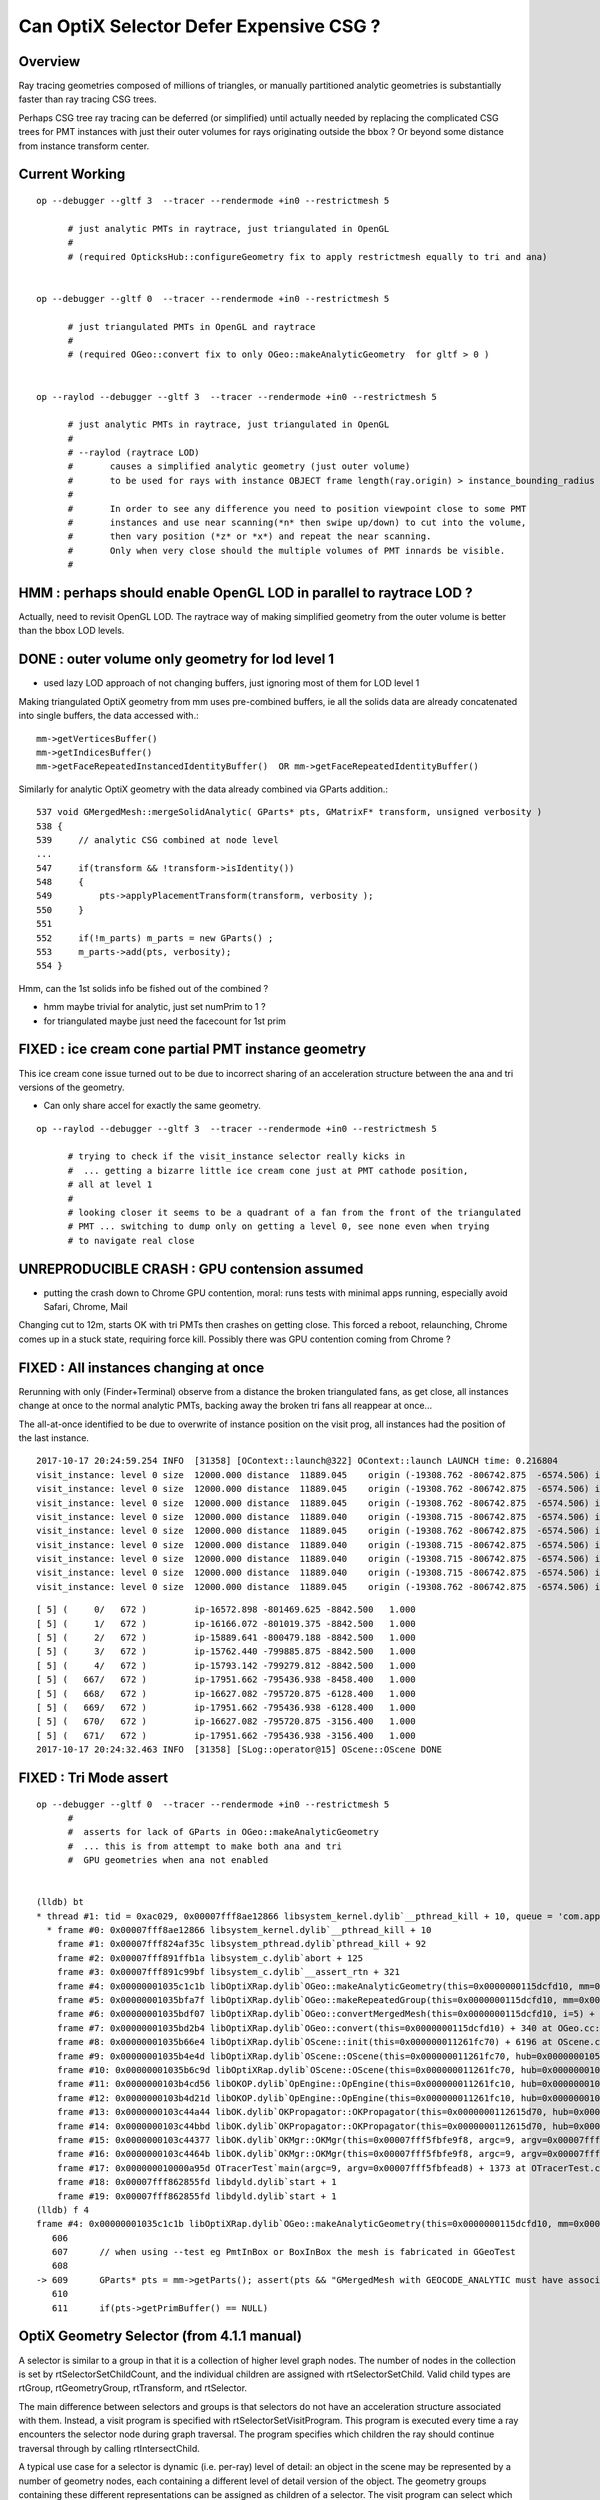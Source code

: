 Can OptiX Selector Defer Expensive CSG ?
===========================================

Overview
---------

Ray tracing geometries composed of millions of triangles, or 
manually partitioned analytic geometries is substantially faster than
ray tracing CSG trees.

Perhaps CSG tree ray tracing can be deferred (or simplified) until actually needed by 
replacing the complicated CSG trees for PMT instances with just their
outer volumes for rays originating outside the bbox ? Or beyond some
distance from instance transform center.


Current Working 
------------------

::


    op --debugger --gltf 3  --tracer --rendermode +in0 --restrictmesh 5
          
          # just analytic PMTs in raytrace, just triangulated in OpenGL
          #
          # (required OpticksHub::configureGeometry fix to apply restrictmesh equally to tri and ana)


    op --debugger --gltf 0  --tracer --rendermode +in0 --restrictmesh 5
          
          # just triangulated PMTs in OpenGL and raytrace
          #
          # (required OGeo::convert fix to only OGeo::makeAnalyticGeometry  for gltf > 0 )


    op --raylod --debugger --gltf 3  --tracer --rendermode +in0 --restrictmesh 5

          # just analytic PMTs in raytrace, just triangulated in OpenGL 
          #
          # --raylod (raytrace LOD) 
          #       causes a simplified analytic geometry (just outer volume) 
          #       to be used for rays with instance OBJECT frame length(ray.origin) > instance_bounding_radius      
          #
          #       In order to see any difference you need to position viewpoint close to some PMT
          #       instances and use near scanning(*n* then swipe up/down) to cut into the volume, 
          #       then vary position (*z* or *x*) and repeat the near scanning.  
          #       Only when very close should the multiple volumes of PMT innards be visible.
          #  


HMM : perhaps should enable OpenGL LOD in parallel to raytrace LOD ?
------------------------------------------------------------------------

Actually, need to revisit OpenGL LOD.  The raytrace way of making simplified geometry
from the outer volume is better than the bbox LOD levels.



DONE : outer volume only geometry for lod level 1
----------------------------------------------------

* used lazy LOD approach of not changing buffers, just ignoring most of them for
  LOD level 1 


Making triangulated OptiX geometry from mm uses pre-combined buffers, ie all 
the solids data are already concatenated into single buffers, the data accessed with.::

    mm->getVerticesBuffer()
    mm->getIndicesBuffer()
    mm->getFaceRepeatedInstancedIdentityBuffer()  OR mm->getFaceRepeatedIdentityBuffer()
 
Similarly for analytic OptiX geometry with the data already combined via GParts addition.::

     537 void GMergedMesh::mergeSolidAnalytic( GParts* pts, GMatrixF* transform, unsigned verbosity )
     538 {
     539     // analytic CSG combined at node level  
     ...
     547     if(transform && !transform->isIdentity())
     548     {
     549         pts->applyPlacementTransform(transform, verbosity );
     550     }
     551 
     552     if(!m_parts) m_parts = new GParts() ;
     553     m_parts->add(pts, verbosity);
     554 }


Hmm, can the 1st solids info be fished out of the combined ?

* hmm maybe trivial for analytic, just set numPrim to 1 ?
* for triangulated maybe just need the facecount for 1st prim 



FIXED : ice cream cone partial PMT instance geometry
---------------------------------------------------------
          
This ice cream cone issue turned out to be due to incorrect sharing of an 
acceleration structure between the ana and tri versions of the geometry.
          
* Can only share accel for exactly the same geometry.
          

::

    op --raylod --debugger --gltf 3  --tracer --rendermode +in0 --restrictmesh 5

          # trying to check if the visit_instance selector really kicks in 
          #  ... getting a bizarre little ice cream cone just at PMT cathode position, 
          # all at level 1
          #
          # looking closer it seems to be a quadrant of a fan from the front of the triangulated
          # PMT ... switching to dump only on getting a level 0, see none even when trying 
          # to navigate real close 


UNREPRODUCIBLE CRASH  : GPU contension assumed
--------------------------------------------------

* putting the crash down to Chrome GPU contention, moral: runs tests with minimal apps running, 
  especially avoid Safari, Chrome, Mail

Changing cut to 12m, starts OK with tri PMTs then crashes on getting close.  
This forced a reboot, relaunching, Chrome comes up in a stuck state, requiring force kill.
Possibly there was GPU contention coming from Chrome ?


FIXED : All instances changing at once
-------------------------------------------

Rerunning with only (Finder+Terminal) observe from a distance the broken triangulated fans, as get close, all instances change at once to the 
normal analytic PMTs, backing away the broken tri fans all reappear at once...

The all-at-once identified to be due to overwrite of instance position on the visit prog, all instances
had the position of the last instance.

::

    2017-10-17 20:24:59.254 INFO  [31358] [OContext::launch@322] OContext::launch LAUNCH time: 0.216804
    visit_instance: level 0 size  12000.000 distance  11889.045    origin (-19308.762 -806742.875  -6574.506) instance_position (-17951.662 -795436.938  -3156.400  12000.000)  
    visit_instance: level 0 size  12000.000 distance  11889.045    origin (-19308.762 -806742.875  -6574.506) instance_position (-17951.662 -795436.938  -3156.400  12000.000)  
    visit_instance: level 0 size  12000.000 distance  11889.045    origin (-19308.762 -806742.875  -6574.506) instance_position (-17951.662 -795436.938  -3156.400  12000.000)  
    visit_instance: level 0 size  12000.000 distance  11889.040    origin (-19308.715 -806742.875  -6574.506) instance_position (-17951.662 -795436.938  -3156.400  12000.000)  
    visit_instance: level 0 size  12000.000 distance  11889.045    origin (-19308.762 -806742.875  -6574.506) instance_position (-17951.662 -795436.938  -3156.400  12000.000)  
    visit_instance: level 0 size  12000.000 distance  11889.040    origin (-19308.715 -806742.875  -6574.506) instance_position (-17951.662 -795436.938  -3156.400  12000.000)  
    visit_instance: level 0 size  12000.000 distance  11889.040    origin (-19308.715 -806742.875  -6574.506) instance_position (-17951.662 -795436.938  -3156.400  12000.000)  
    visit_instance: level 0 size  12000.000 distance  11889.040    origin (-19308.715 -806742.875  -6574.506) instance_position (-17951.662 -795436.938  -3156.400  12000.000)  
    visit_instance: level 0 size  12000.000 distance  11889.045    origin (-19308.762 -806742.875  -6574.506) instance_position (-17951.662 -795436.938  -3156.400  12000.000)  

::

    [ 5] (     0/   672 )         ip-16572.898 -801469.625 -8842.500   1.000 
    [ 5] (     1/   672 )         ip-16166.072 -801019.375 -8842.500   1.000 
    [ 5] (     2/   672 )         ip-15889.641 -800479.188 -8842.500   1.000 
    [ 5] (     3/   672 )         ip-15762.440 -799885.875 -8842.500   1.000 
    [ 5] (     4/   672 )         ip-15793.142 -799279.812 -8842.500   1.000 
    [ 5] (   667/   672 )         ip-17951.662 -795436.938 -8458.400   1.000 
    [ 5] (   668/   672 )         ip-16627.082 -795720.875 -6128.400   1.000 
    [ 5] (   669/   672 )         ip-17951.662 -795436.938 -6128.400   1.000 
    [ 5] (   670/   672 )         ip-16627.082 -795720.875 -3156.400   1.000 
    [ 5] (   671/   672 )         ip-17951.662 -795436.938 -3156.400   1.000 
    2017-10-17 20:24:32.463 INFO  [31358] [SLog::operator@15] OScene::OScene DONE





FIXED : Tri Mode assert
--------------------------

::


    op --debugger --gltf 0  --tracer --rendermode +in0 --restrictmesh 5
          #
          #  asserts for lack of GParts in OGeo::makeAnalyticGeometry 
          #  ... this is from attempt to make both ana and tri 
          #  GPU geometries when ana not enabled 


    (lldb) bt
    * thread #1: tid = 0xac029, 0x00007fff8ae12866 libsystem_kernel.dylib`__pthread_kill + 10, queue = 'com.apple.main-thread', stop reason = signal SIGABRT
      * frame #0: 0x00007fff8ae12866 libsystem_kernel.dylib`__pthread_kill + 10
        frame #1: 0x00007fff824af35c libsystem_pthread.dylib`pthread_kill + 92
        frame #2: 0x00007fff891ffb1a libsystem_c.dylib`abort + 125
        frame #3: 0x00007fff891c99bf libsystem_c.dylib`__assert_rtn + 321
        frame #4: 0x00000001035c1c1b libOptiXRap.dylib`OGeo::makeAnalyticGeometry(this=0x0000000115dcfd10, mm=0x000000010781b200) + 571 at OGeo.cc:609
        frame #5: 0x00000001035bfa7f libOptiXRap.dylib`OGeo::makeRepeatedGroup(this=0x0000000115dcfd10, mm=0x000000010781b200, lod=false) + 1439 at OGeo.cc:299
        frame #6: 0x00000001035bdf07 libOptiXRap.dylib`OGeo::convertMergedMesh(this=0x0000000115dcfd10, i=5) + 1671 at OGeo.cc:250
        frame #7: 0x00000001035bd2b4 libOptiXRap.dylib`OGeo::convert(this=0x0000000115dcfd10) + 340 at OGeo.cc:178
        frame #8: 0x00000001035b66e4 libOptiXRap.dylib`OScene::init(this=0x000000011261fc70) + 6196 at OScene.cc:163
        frame #9: 0x00000001035b4e4d libOptiXRap.dylib`OScene::OScene(this=0x000000011261fc70, hub=0x0000000105e00180) + 317 at OScene.cc:85
        frame #10: 0x00000001035b6c9d libOptiXRap.dylib`OScene::OScene(this=0x000000011261fc70, hub=0x0000000105e00180) + 29 at OScene.cc:87
        frame #11: 0x0000000103b4cd56 libOKOP.dylib`OpEngine::OpEngine(this=0x000000011261fc10, hub=0x0000000105e00180) + 182 at OpEngine.cc:43
        frame #12: 0x0000000103b4d21d libOKOP.dylib`OpEngine::OpEngine(this=0x000000011261fc10, hub=0x0000000105e00180) + 29 at OpEngine.cc:55
        frame #13: 0x0000000103c44a44 libOK.dylib`OKPropagator::OKPropagator(this=0x0000000112615d70, hub=0x0000000105e00180, idx=0x00000001095e2700, viz=0x00000001095e5b20) + 196 at OKPropagator.cc:44
        frame #14: 0x0000000103c44bbd libOK.dylib`OKPropagator::OKPropagator(this=0x0000000112615d70, hub=0x0000000105e00180, idx=0x00000001095e2700, viz=0x00000001095e5b20) + 45 at OKPropagator.cc:52
        frame #15: 0x0000000103c44377 libOK.dylib`OKMgr::OKMgr(this=0x00007fff5fbfe9f8, argc=9, argv=0x00007fff5fbfead8, argforced=0x000000010001580d) + 663 at OKMgr.cc:43
        frame #16: 0x0000000103c4464b libOK.dylib`OKMgr::OKMgr(this=0x00007fff5fbfe9f8, argc=9, argv=0x00007fff5fbfead8, argforced=0x000000010001580d) + 43 at OKMgr.cc:49
        frame #17: 0x000000010000a95d OTracerTest`main(argc=9, argv=0x00007fff5fbfead8) + 1373 at OTracerTest.cc:64
        frame #18: 0x00007fff862855fd libdyld.dylib`start + 1
        frame #19: 0x00007fff862855fd libdyld.dylib`start + 1
    (lldb) f 4
    frame #4: 0x00000001035c1c1b libOptiXRap.dylib`OGeo::makeAnalyticGeometry(this=0x0000000115dcfd10, mm=0x000000010781b200) + 571 at OGeo.cc:609
       606  
       607      // when using --test eg PmtInBox or BoxInBox the mesh is fabricated in GGeoTest
       608  
    -> 609      GParts* pts = mm->getParts(); assert(pts && "GMergedMesh with GEOCODE_ANALYTIC must have associated GParts, see GGeo::modifyGeometry "); 
       610  
       611      if(pts->getPrimBuffer() == NULL)




 

OptiX Geometry Selector (from 4.1.1 manual)
---------------------------------------------

A selector is similar to a group in that it is a collection of higher level
graph nodes. The number of nodes in the collection is set by
rtSelectorSetChildCount, and the individual children are assigned with
rtSelectorSetChild. Valid child types are rtGroup, rtGeometryGroup,
rtTransform, and rtSelector.

The main difference between selectors and groups is that selectors do not have
an acceleration structure associated with them. Instead, a visit program is
specified with rtSelectorSetVisitProgram. This program is executed every time a
ray encounters the selector node during graph traversal. The program specifies
which children the ray should continue traversal through by calling
rtIntersectChild.

A typical use case for a selector is dynamic (i.e. per-ray) level of detail: an
object in the scene may be represented by a number of geometry nodes, each
containing a different level of detail version of the object. The geometry
groups containing these different representations can be assigned as children
of a selector. The visit program can select which child to intersect using any
criterion (e.g. based on the footprint or length of the current ray), and
ignore the others.

As for groups and other graph nodes, child nodes of a selector can be shared
with other graph nodes to allow flexible instancing.


optixSelector sample
----------------------

Setup a pair of colocated sphere geometry groups with different radii, tie them together 
into a *Selector* with child count 2.

::

    226 void create_geometry( RTcontext context, RTmaterial material[] )
    227 {
    228     /* Setup two geometry groups */
    229 
    230     // Geometry nodes (two spheres at same position, but with different radii)
    231     RTgeometry geometry[2];
    232 
    233     geometry[0] = makeGeometry(context, 1);
    234     makeGeometryPrograms(context, geometry[0], "sphere.cu", "intersect", "bounds");
    235     makeGeometryVariable4f(context, geometry[0], "sphere", 0.0f, 0.0f, 0.0f, 0.5f);
    236 
    237     geometry[1] = makeGeometry(context, 1);
    238     makeGeometryPrograms(context, geometry[1], "sphere.cu", "intersect", "bounds");
    239     makeGeometryVariable4f(context, geometry[1], "sphere", 0.0f, 0.0f, 0.0f, 1.0f);
    240 
    241     // Geometry instance nodes
    242     RTgeometryinstance instance[2];
    243     instance[0] = makeGeometryInstance( context, geometry[0], material[0] );
    244     instance[1] = makeGeometryInstance( context, geometry[1], material[1] );
    245 
    246     // Accelerations nodes
    247     RTacceleration acceleration[2];
    248     acceleration[0] = makeAcceleration( context, "NoAccel" );
    249     acceleration[1] = makeAcceleration( context, "NoAccel" );
    250 
    251     // Geometry group nodes
    252     RTgeometrygroup group[2];
    253     group[0] = makeGeometryGroup( context, instance[0], acceleration[0] );
    254     group[1] = makeGeometryGroup( context, instance[1], acceleration[1] );
    255 
    256     /* Setup selector as top objects */
    257 
    258     // Init selector node
    259     RTselector selector;
    260     RTprogram  stor_visit_program;
    261     RT_CHECK_ERROR( rtSelectorCreate(context,&selector) );
    262     RT_CHECK_ERROR( rtProgramCreateFromPTXFile(context,ptxpath("selector_example.cu").c_str(),"visit",&stor_visit_program) );
    263     RT_CHECK_ERROR( rtSelectorSetVisitProgram(selector,stor_visit_program) );
    264     RT_CHECK_ERROR( rtSelectorSetChildCount(selector,2) );
    265     RT_CHECK_ERROR( rtSelectorSetChild(selector, 0, group[0]) );
    266     RT_CHECK_ERROR( rtSelectorSetChild(selector, 1, group[1]) );
    267 
    268     // Attach selector to context as top object
    269     RTvariable var_group;
    270     RT_CHECK_ERROR( rtContextDeclareVariable(context,"top_object",&var_group) );
    271     RT_CHECK_ERROR( rtVariableSetObject(var_group, selector) );
    272 }





Pick which geometry group to show based on ray direction::

     29 #include <optix.h>
     30 #include <optixu/optixu_math_namespace.h>
     31 
     32 using namespace optix;
     33 
     34 rtDeclareVariable(optix::Ray, ray, rtCurrentRay, );
     35 
     36 RT_PROGRAM void visit()
     37 {
     38   unsigned int index = (unsigned int)( ray.direction.y < 0.0f );
     39   rtIntersectChild( index );
     40 }



Hmm not clear how to structure 
----------------------------------


Looks like will need a separate selector for every instance... for instance identity::

      Selector
          GeometryGroup 
               GeometryInstance(Geometry,Material)
               Acceleration
          GeometryGroup 
               GeometryInstance(Geometry,Material)
               Acceleration


Rules
~~~~~~~

* Group contains : rtGroup, rtGeometryGroup, rtTransform, or rtSelector
* Transform houses single child : rtGroup, rtGeometryGroup, rtTransform, or rtSelector   (NB not GeometryInstance)
* GeometryGroup is a container for an arbitrary number of geometry instances, and must be assigned an Acceleration
* Selector contains : rtGroup, rtGeometryGroup, rtTransform, and rtSelector


Where to put Selector ? 
~~~~~~~~~~~~~~~~~~~~~~~~~~

Given that the same gmm is used for all pergi... 
it would seem most appropriate to arrange the selector in common also, 
as all instances have the same simplified version of their geometry too..
BUT: selector needs to house 


How to form a simplified analytic instance ?
~~~~~~~~~~~~~~~~~~~~~~~~~~~~~~~~~~~~~~~~~~~~~~

* used lazy LOD, just setting primCount to restrict to outermost volume for LOD level 1


How to select ?
~~~~~~~~~~~~~~~~~

Just like the OpenGL LOD : the level-of-detail decision needs access to: 

* instance position  (could get this using rtGetTransform, BUT tis known already in OGeo so set as visit program attribute)
* instance "size" 

When distance from ray.origin to instance (transform center) exceeds instance size
can select just the outer ?  


Program Variable Transformation
~~~~~~~~~~~~~~~~~~~~~~~~~~~~~~~~~~~~

From the visit program, ray.origin appears to be in object space ? But instance position is in World space.

::

    visit_instance 1  ray.origin (   152.681    541.562    167.953)  instance_position (-17951.658 -795436.938  -3156.400      1.000)  
    visit_instance 1  ray.origin (   152.681    541.562    167.953)  instance_position (-17951.658 -795436.938  -3156.400      1.000)  
    visit_instance 1  ray.origin (   152.681    541.562    167.953)  instance_position (-17951.658 -795436.938  -3156.400      1.000)  
    visit_instance 1  ray.origin (   152.681    541.562    167.953)  instance_position (-17951.658 -795436.938  -3156.400      1.000)  
    visit_instance 1  ray.origin (   152.681    541.562    167.953)  instance_position (-17951.658 -795436.938  -3156.400      1.000)  
    visit_instance 1  ray.origin (   152.681    541.562    167.953)  instance_position (-17951.658 -795436.938  -3156.400      1.000)  
    visit_instance 1  ray.origin (   152.681    541.562    167.953)  instance_position (-17951.658 -795436.938  -3156.400      1.000)  
    visit_instance 1  ray.origin (   152.681    541.562    167.953)  instance_position (-17951.658 -795436.938  -3156.400      1.000)  
    visit_instance 1  ray.origin (   152.681    541.562    167.953)  instance_position (-17951.658 -795436.938  -3156.400      1.000)  
    visit_instance 1  ray.origin (   152.681    541.562    167.953)  instance_position (-17951.658 -795436.938  -3156.400      1.000)  


Recall that rays have a projective transformation applied to them upon encountering Transform nodes during traversal. 
The transformed ray is said to be in object space, while the original ray is said to be in world space.
Programs with access to the rtCurrentRay semantic operate in the spaces summarized in Table 7:

Table 7 Space of rtCurrentRay for Each Program Type

===============  =============
Program           Space
===============  =============
Ray Generation    World
Closest Hit       World
Any Hit           Object
Miss              World
Intersection      Object
Visit             Object
===============  =============

To facilitate transforming variables from one space to another, OptiX’s CUDA C API provides a set of functions::

   ￼__device__ float3 rtTransformPoint(  RTtransformkind kind, const float3& p )
    __device__ float3 rtTransformVector( RTtransformkind kind, const float3& v ) 
    __device__ float3 rtTransformNormal( RTtransformkind kind, const float3& n )
    __device__ void rtGetTransform( RTtransformkind kind, float matrix[16] )

The first three functions transform a float3, interpreted as a point, vector,
or normal vector, from object to world space or vice versa depending on the
value of a RTtransformkind flag passed as an argument. rtGetTransform returns
the four-by-four matrix representing the current transformation from object to
world space (or vice versa depending on the RTtransformkind argument). For best
performance, use the rtTransform functions rather than performing your own
explicit matrix multiplication with the result of rtGetTransform.

A common use case of variable transformation occurs when interpreting
attributes passed from the intersection program to the closest hit program.
Intersection programs often produce attributes, such as normal vectors, in
object space. Should a closest hit program wish to consume that attribute, it
often must transform the attribute from object space to world space:

::

    float3 n = rtTransformNormal( RT_OBJECT_TO_WORLD, normal );



After apply the transform get into ballpark::

    visit_instance 1  ray.origin (-20419.215 -799359.688  -6529.901)  instance_position (-17951.658 -795436.938  -3156.400      1.000)  
    visit_instance 1  ray.origin (-20419.215 -799359.688  -6529.901)  instance_position (-17951.658 -795436.938  -3156.400      1.000)  
    visit_instance 1  ray.origin (-20419.215 -799359.688  -6529.901)  instance_position (-17951.658 -795436.938  -3156.400      1.000)  
    visit_instance 1  ray.origin (-20419.215 -799359.688  -6529.901)  instance_position (-17951.658 -795436.938  -3156.400      1.000)  
    visit_instance 1  ray.origin (-20419.215 -799359.688  -6529.901)  instance_position (-17951.658 -795436.938  -3156.400      1.000)  
    visit_instance 1  ray.origin (-20419.215 -799359.688  -6529.901)  instance_position (-17951.658 -795436.938  -3156.400      1.000)  
    visit_instance 1  ray.origin (-20419.215 -799359.688  -6529.901)  instance_position (-17951.658 -795436.938  -3156.400      1.000)  
    visit_instance 1  ray.origin (-20419.215 -799359.688  -6529.901)  instance_position (-17951.658 -795436.938  -3156.400      1.000)  
    visit_instance 1  ray.origin (-20419.215 -799359.688  -6529.901)  instance_position (-17951.658 -795436.938  -3156.400      1.000)  





Attempt to test with selector between the analytic and triangulated geometry
~~~~~~~~~~~~~~~~~~~~~~~~~~~~~~~~~~~~~~~~~~~~~~~~~~~~~~~~~~~~~~~~~~~~~~~~~~~~~~~

* got slow OGeo convert, and GPU mem limit when tried making geo for each instance


* need to arrange a view with just instances to check the --raylod, 
  restrictmesh seems not to do it ?


::

    op --raylod --debugger --gltf 3  --tracer

    op --raylod --debugger --gltf 3  --tracer --restrictmesh 5




    op --debugger --gltf 3  --tracer --rendermode +in0,+in1,+in2,+in3,+in4,+in5

    op --debugger --gltf 3  --tracer --rendermode +in3
          # just PMTs in OpenGL, raytrace full geo (analytic)

    op --debugger --gltf 3  --tracer --rendermode +in3 --restrictmesh 3
          # OpenGL disappeared, raytrace still full geo (analytic)


FIXED : ana + tri ggeolib with inconsistent settings 
------------------------------------------------------

* regularize in OpticksHub::configureGeometryTriAna


::

    2017-10-17 15:44:53.647 INFO  [640131] [GGeoLib::dump@299] GGeoLib TRIANGULATED  numMergedMesh 6 ptr 0x105e3eca0
    mm i   0 geocode   K      SKIP        numSolids      12230 numFaces      403712 numITransforms           1 numITransforms*numSolids       12230
    mm i   1 geocode   K      SKIP  EMPTY numSolids          1 numFaces           0 numITransforms        1792 numITransforms*numSolids        1792
    mm i   2 geocode   K      SKIP        numSolids          1 numFaces          12 numITransforms         864 numITransforms*numSolids         864
    mm i   3 geocode   K      SKIP        numSolids          1 numFaces          12 numITransforms         864 numITransforms*numSolids         864
    mm i   4 geocode   K      SKIP        numSolids          1 numFaces          12 numITransforms         864 numITransforms*numSolids         864
    mm i   5 geocode   T                  numSolids          5 numFaces        2928 numITransforms         672 numITransforms*numSolids        3360
     num_total_volumes 12230 num_instanced_volumes 7744 num_global_volumes 4486


    2017-10-17 15:44:53.829 INFO  [640131] [GGeoLib::dump@299] GGeoLib ANALYTIC  numMergedMesh 6 ptr 0x108413550
    mm i   0 geocode   A                  numSolids      12230 numFaces      403712 numITransforms           1 numITransforms*numSolids       12230
    mm i   1 geocode   A            EMPTY numSolids          1 numFaces           0 numITransforms        1792 numITransforms*numSolids        1792
    mm i   2 geocode   A                  numSolids          1 numFaces          12 numITransforms         864 numITransforms*numSolids         864
    mm i   3 geocode   A                  numSolids          1 numFaces          12 numITransforms         864 numITransforms*numSolids         864
    mm i   4 geocode   A                  numSolids          1 numFaces          12 numITransforms         864 numITransforms*numSolids         864
    mm i   5 geocode   A                  numSolids          5 numFaces        2928 numITransforms         672 numITransforms*numSolids        3360
     num_total_volumes 12230 num_instanced_volumes 7744 num_global_volumes 4486



::


    248 void OpticksViz::uploadGeometry()
    249 {
    250     NPY<unsigned char>* colors = m_hub->getColorBuffer();
    251 
    252     m_scene->uploadColorBuffer( colors );  //     oglrap-/Colors preps texture, available to shaders as "uniform sampler1D Colors"
    253 
    254     LOG(info) << m_ok->description();
    255 
    256     m_composition->setTimeDomain(        m_ok->getTimeDomain() );
    257     m_composition->setDomainCenterExtent(m_ok->getSpaceDomain());
    258 
    259     m_scene->setGeometry(m_hub->getGeoLib());
    260 
    261     m_scene->uploadGeometry();
    262 
    263 
    264     m_hub->setupCompositionTargetting();
    265 
    266 }


    342 GGeoLib* OpticksHub::getGeoLib()
    343 {
    344     return m_ggeo->getGeoLib() ;
    345 }
    346 

    471 GGeoLib* GGeo::getGeoLib()
    472 {
    473     return m_geolib ;
    474 }



OScene::

    124     //m_ggeo = m_hub->getGGeo();
    125     m_ggeo = m_hub->getGGeoBase();
    126 
    127     LOG(info) << "OScene::init"
    128               << " ggeobase identifier : " << m_ggeo->getIdentifier()
    129               ;
    130 
    131 
    132     m_geolib = m_ggeo->getGeoLib();
    133 



gltf switch::

    350 GGeoBase* OpticksHub::getGGeoBase()
    351 {
    352    // analytic switch 
    353 
    354     GGeoBase* ggb = m_gltf ? dynamic_cast<GGeoBase*>(m_gscene) : dynamic_cast<GGeoBase*>(m_ggeo) ;
    355     LOG(info) << "OpticksHub::getGGeoBase"
    356               << " analytic switch  "
    357               << " m_gltf " << m_gltf
    358               << " ggb " << ( ggb ? ggb->getIdentifier() : "NULL" )
    359                ;
    360 
    361     return ggb ;
    362 }
    363 




getRestrictMesh
------------------


::

    339 void OpticksGeometry::configureGeometry()
    340 {
    341     int restrict_mesh = m_fcfg->getRestrictMesh() ;
    342     int analytic_mesh = m_fcfg->getAnalyticMesh() ;
    343 
    344     int nmm = m_ggeo->getNumMergedMesh();
    345 
    346     LOG(debug) << "OpticksGeometry::configureGeometry"
    347               << " restrict_mesh " << restrict_mesh
    348               << " analytic_mesh " << analytic_mesh
    349               << " nmm " << nmm
    350               ;
    351 
    352     std::string instance_slice = m_fcfg->getISlice() ;;
    353     std::string face_slice = m_fcfg->getFSlice() ;;
    354     std::string part_slice = m_fcfg->getPSlice() ;;
    355 
    356     NSlice* islice = !instance_slice.empty() ? new NSlice(instance_slice.c_str()) : NULL ;
    357     NSlice* fslice = !face_slice.empty() ? new NSlice(face_slice.c_str()) : NULL ;
    358     NSlice* pslice = !part_slice.empty() ? new NSlice(part_slice.c_str()) : NULL ;
    359 
    360     for(int i=0 ; i < nmm ; i++)
    361     {
    362         GMergedMesh* mm = m_ggeo->getMergedMesh(i);
    363         if(!mm) continue ;
    364 
    365         if(restrict_mesh > -1 && i != restrict_mesh ) mm->setGeoCode(OpticksConst::GEOCODE_SKIP);
    366         if(analytic_mesh > -1 && i == analytic_mesh && i > 0)
    367         {
    368             GPmt* pmt = m_ggeo->getPmt();
    369             assert(pmt && "analyticmesh requires PMT resource");
    370 
    371             GParts* analytic = pmt->getParts() ;
    372             // TODO: the strings should come from config, as detector specific
    373 
    374             analytic->setVerbosity(m_verbosity);
    375             analytic->setContainingMaterial("MineralOil");
    376             analytic->setSensorSurface("lvPmtHemiCathodeSensorSurface");
    377 
    378             mm->setGeoCode(OpticksConst::GEOCODE_ANALYTIC);
    379             mm->setParts(analytic);
    380         }
    381         if(i>0) mm->setInstanceSlice(islice);
    382 
    383         // restrict to non-global for now
    384         if(i>0) mm->setFaceSlice(fslice);
    385         if(i>0) mm->setPartSlice(pslice);
    386     }
    387 
    388     TIMER("configureGeometry");
    389 }





Renderer and mesh indices not aligned ?   
-----------------------------------------------

* inconsistent criteria ? 

  * no, seems just the renderer has dynamic index, not tied to index of geometry 

* TODO: get the name of the instanced mesh into the interface, or at least dump it 


::

    2017-10-16 19:27:59.433 INFO  [511521] [GGeoLib::dump@298] GGeoLib ANALYTIC  numMergedMesh 6
    mm i   0 geocode   A                  numSolids      12230 numFaces      403712 numITransforms           1 numITransforms*numSolids       12230
    mm i   1 geocode   A            EMPTY numSolids          1 numFaces           0 numITransforms        1792 numITransforms*numSolids        1792
    mm i   2 geocode   A                  numSolids          1 numFaces          12 numITransforms         864 numITransforms*numSolids         864
    mm i   3 geocode   A                  numSolids          1 numFaces          12 numITransforms         864 numITransforms*numSolids         864
    mm i   4 geocode   A                  numSolids          1 numFaces          12 numITransforms         864 numITransforms*numSolids         864
    mm i   5 geocode   A                  numSolids          5 numFaces        2928 numITransforms         672 numITransforms*numSolids        3360
     num_total_volumes 12230 num_instanced_volumes 7744 num_global_volumes 4486
    2017-10-16 19:27:59.433 WARN  [511521] [OGeo::convertMergedMesh@224]  RayLOD enabled 
    2017-10-16 19:27:59.656 WARN  [511521] [OGeo::convertMergedMesh@224]  RayLOD enabled 
    2017-10-16 19:27:59.656 WARN  [511521] [OGeo::convertMergedMesh@229] OGeo::convertMesh skipping mesh 1
    2017-10-16 19:27:59.656 WARN  [511521] [OGeo::convertMergedMesh@224]  RayLOD enabled 
    2017-10-16 19:27:59.660 FATAL [511521] [*GMesh::makeFaceRepeatedInstancedIdentityBuffer@1997] GMesh::makeFaceRepeatedInstancedIdentityBuffer nodeinfo_ok 1 nodeinfo_buffer_items 1 numSolids 1
    2017-10-16 19:27:59.660 FATAL [511521] [*GMesh::makeFaceRepeatedInstancedIdentityBuffer@2005] GMesh::makeFaceRepeatedInstancedIdentityBuffer iidentity_ok 1 iidentity_buffer_items 864 numFaces (sum of faces in numSolids)12 numITransforms 864 numSolids*numITransforms 864 numRepeatedIdentity 10368
    [ 2] (     0/   864 )         ip-20119.562 -796322.625 -9913.898   1.000 
    [ 2] (     1/   864 )         ip-20253.062 -796409.000 -9822.100   1.000 
    [ 2] (     2/   864 )         ip-20119.562 -796322.625 -9730.301   1.000 
    [ 2] (     3/   864 )         ip-19251.227 -795760.875 -9766.898   1.000 
    [ 2] (     4/   864 )         ip-19384.727 -795847.250 -9675.100   1.000 
    [ 2] (     5/   864 )         ip-19251.227 -795760.875 -9583.301   1.000 
    [ 2] (     6/   864 )         ip-21102.336 -796958.375 -9766.898   1.000 
    [ 2] (     7/   864 )         ip-21235.836 -797044.750 -9675.100   1.000 
    [ 2] (     8/   864 )         ip-21102.336 -796958.375 -9583.301   1.000 
    [ 2] (     9/   864 )         ip-20119.398 -796322.875 -7676.898   1.000 
    2017-10-16 19:27:59.756 WARN  [511521] [OGeo::convertMergedMesh@224]  RayLOD enabled 
    2017-10-16 19:27:59.756 FATAL [511521] [*GMesh::makeFaceRepeatedInstancedIdentityBuffer@1997] GMesh::makeFaceRepeatedInstancedIdentityBuffer nodeinfo_ok 1 nodeinfo_buffer_items 1 numSolids 1
    2017-10-16 19:27:59.756 FATAL [511521] [*GMesh::makeFaceRepeatedInstancedIdentityBuffer@2005] GMesh::makeFaceRepeatedInstancedIdentityBuffer iidentity_ok 1 iidentity_buffer_items 864 numFaces (sum of faces in numSolids)12 numITransforms 864 numSolids*numITransforms 864 numRepeatedIdentity 10368
    [ 3] (     0/   864 )         ip-20079.611 -796362.250 -9934.684   1.000 
    [ 3] (     1/   864 )         ip-20243.338 -796468.188 -9822.100   1.000 
    [ 3] (     2/   864 )         ip-20079.611 -796362.250 -9709.517   1.000 
    [ 3] (     3/   864 )         ip-19211.277 -795800.500 -9787.684   1.000 
    [ 3] (     4/   864 )         ip-19375.004 -795906.438 -9675.100   1.000 
    [ 3] (     5/   864 )         ip-19211.277 -795800.500 -9562.517   1.000 
    [ 3] (     6/   864 )         ip-21062.387 -796998.062 -9787.684   1.000 
    [ 3] (     7/   864 )         ip-21226.113 -797104.000 -9675.100   1.000 
    [ 3] (     8/   864 )         ip-21062.387 -796998.062 -9562.517   1.000 
    [ 3] (     9/   864 )         ip-20079.449 -796362.500 -7697.684   1.000 
    2017-10-16 19:27:59.790 WARN  [511521] [OGeo::convertMergedMesh@224]  RayLOD enabled 
    2017-10-16 19:27:59.790 FATAL [511521] [*GMesh::makeFaceRepeatedInstancedIdentityBuffer@1997] GMesh::makeFaceRepeatedInstancedIdentityBuffer nodeinfo_ok 1 nodeinfo_buffer_items 1 numSolids 1
    2017-10-16 19:27:59.790 FATAL [511521] [*GMesh::makeFaceRepeatedInstancedIdentityBuffer@2005] GMesh::makeFaceRepeatedInstancedIdentityBuffer iidentity_ok 1 iidentity_buffer_items 864 numFaces (sum of faces in numSolids)12 numITransforms 864 numSolids*numITransforms 864 numRepeatedIdentity 10368
    [ 4] (     0/   864 )         ip-20066.975 -796431.500 -9887.918   1.000 
    [ 4] (     1/   864 )         ip-20162.691 -796493.438 -9822.100   1.000 
    [ 4] (     2/   864 )         ip-20066.975 -796431.500 -9756.282   1.000 
    [ 4] (     3/   864 )         ip-19198.641 -795869.750 -9740.918   1.000 
    [ 4] (     4/   864 )         ip-19294.357 -795931.688 -9675.100   1.000 
    [ 4] (     5/   864 )         ip-19198.641 -795869.750 -9609.282   1.000 
    [ 4] (     6/   864 )         ip-21049.750 -797067.312 -9740.918   1.000 
    [ 4] (     7/   864 )         ip-21145.467 -797129.188 -9675.100   1.000 
    [ 4] (     8/   864 )         ip-21049.750 -797067.312 -9609.282   1.000 
    [ 4] (     9/   864 )         ip-20066.812 -796431.750 -7650.918   1.000 
    2017-10-16 19:27:59.823 WARN  [511521] [OGeo::convertMergedMesh@224]  RayLOD enabled 
    2017-10-16 19:27:59.823 FATAL [511521] [*GMesh::makeFaceRepeatedInstancedIdentityBuffer@1997] GMesh::makeFaceRepeatedInstancedIdentityBuffer nodeinfo_ok 1 nodeinfo_buffer_items 5 numSolids 5
    2017-10-16 19:27:59.823 FATAL [511521] [*GMesh::makeFaceRepeatedInstancedIdentityBuffer@2005] GMesh::makeFaceRepeatedInstancedIdentityBuffer iidentity_ok 1 iidentity_buffer_items 3360 numFaces (sum of faces in numSolids)2928 numITransforms 672 numSolids*numITransforms 3360 numRepeatedIdentity 1967616
    [ 5] (     0/   672 )         ip-16572.898 -801469.625 -8842.500   1.000 
    [ 5] (     1/   672 )         ip-16166.072 -801019.375 -8842.500   1.000 
    [ 5] (     2/   672 )         ip-15889.641 -800479.188 -8842.500   1.000 
    [ 5] (     3/   672 )         ip-15762.440 -799885.875 -8842.500   1.000 
    [ 5] (     4/   672 )         ip-15793.142 -799279.812 -8842.500   1.000 
    [ 5] (     5/   672 )         ip-15979.650 -798702.375 -8842.500   1.000 
    [ 5] (     6/   672 )         ip-16309.258 -798192.875 -8842.500   1.000 
    [ 5] (     7/   672 )         ip-16759.500 -797786.062 -8842.500   1.000 
    [ 5] (     8/   672 )         ip-17299.695 -797509.625 -8842.500   1.000 
    [ 5] (     9/   672 )         ip-17893.031 -797382.438 -8842.500   1.000 








